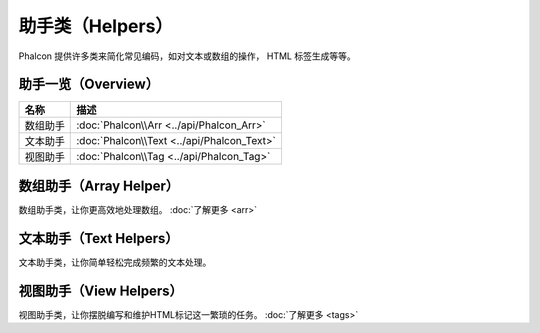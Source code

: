 助手类（Helpers）
=================
Phalcon 提供许多类来简化常见编码，如对文本或数组的操作， HTML 标签生成等等。

助手一览（Overview）
--------------------

+---------------+--------------------------------------------------+
| 名称          | 描述                                             |
+===============+==================================================+
| 数组助手      | :doc:`Phalcon\\Arr <../api/Phalcon_Arr>`         |
+---------------+--------------------------------------------------+
| 文本助手      | :doc:`Phalcon\\Text <../api/Phalcon_Text>`       |
+---------------+--------------------------------------------------+
| 视图助手      | :doc:`Phalcon\\Tag <../api/Phalcon_Tag>`         |
+---------------+--------------------------------------------------+

数组助手（Array Helper）
------------------------
数组助手类，让你更高效地处理数组。 :doc:`了解更多 <arr>`

文本助手（Text Helpers）
------------------------
文本助手类，让你简单轻松完成频繁的文本处理。

视图助手（View Helpers）
------------------------
视图助手类，让你摆脱编写和维护HTML标记这一繁琐的任务。 :doc:`了解更多 <tags>`

